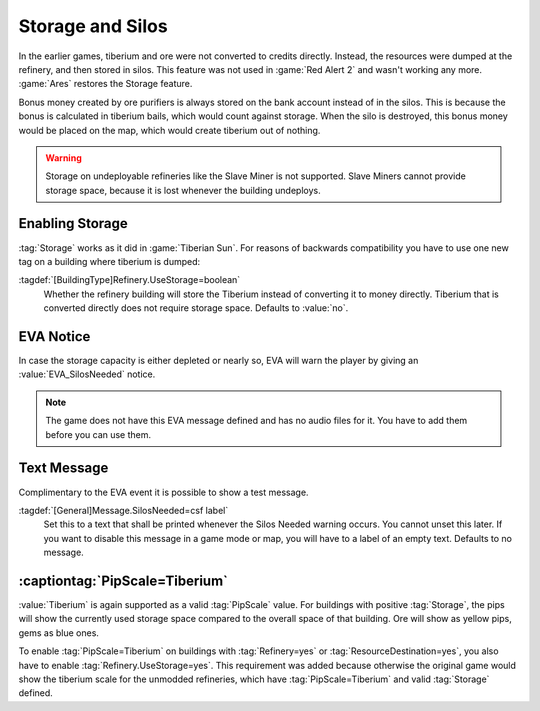 .. index::
  Tiberium; Storage logic has been restored on refineries
  Refineries; Storage logic has been restored
  Storage; Refineries and silos can store Tiberium

Storage and Silos
`````````````````

In the earlier games, tiberium and ore were not converted to credits directly.
Instead, the resources were dumped at the refinery, and then stored in silos.
This feature was not used in :game:`Red Alert 2` and wasn't working any more.
:game:`Ares` restores the Storage feature.

Bonus money created by ore purifiers is always stored on the bank account
instead of in the silos. This is because the bonus is calculated in tiberium
bails, which would count against storage. When the silo is destroyed, this bonus
money would be placed on the map, which would create tiberium out of nothing.

.. warning:: Storage on undeployable refineries like the Slave Miner is not
  supported. Slave Miners cannot provide storage space, because it is lost
  whenever the building undeploys.

.. versionadded:: 0.5


Enabling Storage
----------------

:tag:`Storage` works as it did in :game:`Tiberian Sun`. For reasons of backwards
compatibility you have to use one new tag on a building where tiberium is
dumped:

:tagdef:`[BuildingType]Refinery.UseStorage=boolean`
  Whether the refinery building will store the Tiberium instead of converting it
  to money directly. Tiberium that is converted directly does not require
  storage space. Defaults to :value:`no`.


EVA Notice
----------

In case the storage capacity is either depleted or nearly so, EVA will warn the
player by giving an :value:`EVA_SilosNeeded` notice.

.. note:: The game does not have this EVA message defined and has no audio files
  for it. You have to add them before you can use them.

.. versionadded:: 0.5


Text Message
------------

Complimentary to the EVA event it is possible to show a test message.

:tagdef:`[General]Message.SilosNeeded=csf label`
  Set this to a text that shall be printed whenever the Silos Needed warning
  occurs. You cannot unset this later. If you want to disable this message in a
  game mode or map, you will have to a label of an empty text. Defaults to
  no message.

.. versionadded:: 0.9


.. index::
  Tiberium; PipScale for contained Tiberium
  Pips; PipScale=Tiberium

:captiontag:`PipScale=Tiberium`
-------------------------------

:value:`Tiberium` is again supported as a valid :tag:`PipScale` value. For
buildings with positive :tag:`Storage`, the pips will show the currently used
storage space compared to the overall space of that building. Ore will show as
yellow pips, gems as blue ones.

To enable :tag:`PipScale=Tiberium` on buildings with :tag:`Refinery=yes` or
:tag:`ResourceDestination=yes`, you also have to enable
:tag:`Refinery.UseStorage=yes`. This requirement was added because otherwise the
original game would show the tiberium scale for the unmodded refineries, which
have :tag:`PipScale=Tiberium` and valid :tag:`Storage` defined.

.. versionadded:: 0.5

